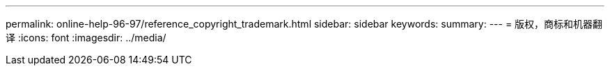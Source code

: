 ---
permalink: online-help-96-97/reference_copyright_trademark.html 
sidebar: sidebar 
keywords:  
summary:  
---
= 版权，商标和机器翻译
:icons: font
:imagesdir: ../media/


